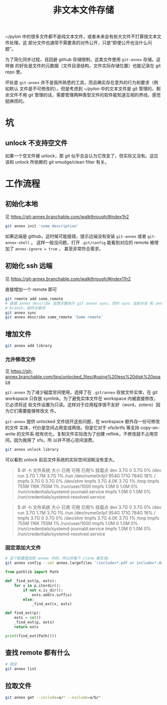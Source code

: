 #+TITLE: 非文本文件存储

[[~/pylon]] 中的很多文件都不是纯文本文件，或者未来会有些大文件不打算按文本文件处理。这
部分文件也通常不需要真的对外公开，只是“即便公开也没什么问题”。

为了简化同步过程，且回避 github 存储限制，这类文件使用 ~git-annex~ 存储。这样做
的好处是文件的元数据（文件目录结构，文件实际存储位置）也能记录在 git repo 里。

坏处是 ~git-annex~ 并不是我所熟悉的工具，而且确实存在意外的行为和要求（例如默认
文件是不可修改的）。但是考虑到 [[~/pylon]] 中的文本文件是 git 管理的，剩余文件不用 git
管理的话，需要管理两种类型文件的软件能知道互相的界线，感觉挺麻烦的。

* 坑

** unlock 不支持空文件

如果一个空文件被 unlock，那 git 似乎总会认为它改变了，但实际又没有。这应该和 unlock 所依赖的
git smudge/clean filter 有关。

* 工作流程

** 初始化本地

见 https://git-annex.branchable.com/walkthrough/#index1h2

#+begin_src bash
git annex init 'some description'
#+end_src

如果远端是 github，这时候可能报错，提示远端没有安装 ~git-annex~ 或者 ~git-annex-shell~ 。
这样一般没问题，打开 ~.git/config~ 能看到对应的 remote 被增加了 ~annex-ignore = true~ ，
甚至非常符合需求。

** 初始化 ssh 远端

见 https://git-annex.branchable.com/walkthrough/#index11h2

直接增加一个 remote 即可

#+begin_src bash
  git remote add some_remote
  # 直接 annex describe 会提示要执行 git annex sync，同时 sync 当前分支 和 annex
  # branch，挺符合需求
  git annex sync
  git annex describe some_remote 'Some remote'
#+end_src

** 增加文件

#+begin_src bash
  git annex add library
#+end_src

*** 允许修改文件

见 https://git-annex.branchable.com/tips/unlocked_files/#using%20less%20disk%20space

~git-annex~ 为了减少磁盘空间使用，选择了在 ~.git/annex~ 存放文件实体，在 git
workspace 只存放 symlink。为了避免实体文件在 workspace 内被直接修改，它必须将这
些文件设置为只读。这样对于应用程序很不友好（word，zotero）因为它们需要能够修改文
件。

~git-annex~ 提供 unlocked 文件绕开这些问题，在 workspace 额外存一份可修改的文件
实体，代价是空间占用变成两倍。但是它对于 xfs/brtfs 等支持 copy-on-write 的文件系
统有优化，复制文件实际改为了创建 reflink，不修改就不占用空间。因为我用了 xfs，所
以并不担心空间浪费。

#+begin_src bash
  git annex unlock library
#+end_src

可以看到 unlock 前后文件系统的实际空间消耗没有变大。

#+begin_quote
$ df -h
文件系统        大小  已用  可用 已用% 挂载点
dev             3.7G     0  3.7G    0% /dev
run             3.7G  1.7M  3.7G    1% /run
/dev/nvme0n1p1  954G  171G  784G   18% /
tmpfs           3.7G     0  3.7G    0% /dev/shm
tmpfs           3.7G  4.0K  3.7G    1% /tmp
tmpfs           755M  116K  755M    1% /run/user/1000
tmpfs           1.0M     0  1.0M    0% /run/credentials/systemd-journald.service
tmpfs           1.0M     0  1.0M    0% /run/credentials/systemd-resolved.service
#+end_quote

#+begin_quote
$ df -h
文件系统        大小  已用  可用 已用% 挂载点
dev             3.7G     0  3.7G    0% /dev
run             3.7G  1.7M  3.7G    1% /run
/dev/nvme0n1p1  954G  171G  784G   18% /
tmpfs           3.7G     0  3.7G    0% /dev/shm
tmpfs           3.7G  4.0K  3.7G    1% /tmp
tmpfs           755M  116K  755M    1% /run/user/1000
tmpfs           1.0M     0  1.0M    0% /run/credentials/systemd-journald.service
tmpfs           1.0M     0  1.0M    0% /run/credentials/systemd-resolved.service
#+end_quote

*** 固定添加大文件

#+begin_src bash
  # 这个配置是加到 annex 中的，所以对每个 clone 都生效。
  git annex config --set annex.largefiles '(include=*.pdf or include=*.doc or include=*.docx or include=*.xls or include=*.xlsx)'
#+end_src

#+begin_src python
from pathlib import Path

def _find_ext(p, exts):
    for x in p.iterdir():
        if not x.is_dir():
            exts.add(x.suffix)
        else:
            _find_ext(x, exts)

def find_ext(p):
    exts = set()
    _find_ext(p, exts)
    return exts

print(find_ext(Path()))
#+end_src

** 查找 remote 都有什么

#+begin_src bash
  # 很全
  git annex list
#+end_src


** 拉取文件

#+begin_src bash
  git annex get --include=a/* --exclude=a/b/*
#+end_src
